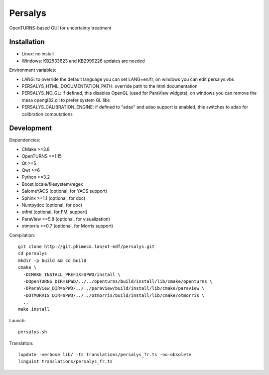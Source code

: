 Persalys
========
OpenTURNS-based GUI for uncertainty treatment

Installation
------------
- Linux: no install
- Windows: KB2533623 and KB2999226 updates are needed

Environment variables:

- LANG: to override the default language you can set LANG=en/fr, on windows you can edit persalys.vbs
- PERSALYS_HTML_DOCUMENTATION_PATH: override path to the html documentation
- PERSALYS_NO_GL: if defined, this disables OpenGL (used for ParaView widgets), on windows you can remove the mesa opengl32.dll to prefer system GL libs
- PERSALYS_CALIBRATION_ENGINE: if defined to "adao" and adao support is enabled, this switches to adao for calibration computations

Development
-----------
Dependencies:

- CMake >=3.8
- OpenTURNS >=1.15
- Qt >=5
- Qwt >=6
- Python >=3.2
- Boost.locale/filesystem/regex
- SalomeYACS (optional, for YACS support)
- Sphinx >=1.1 (optional, for doc)
- Numpydoc (optional, for doc)
- otfmi (optional, for FMI support)
- ParaView >=5.8 (optional, for visualization)
- otmorris >=0.7 (optional, for Morris support)

Compilation::

    git clone http://git.phimeca.lan/ot-edf/persalys.git
    cd persalys
    mkdir -p build && cd build
    cmake \
      -DCMAKE_INSTALL_PREFIX=$PWD/install \
      -DOpenTURNS_DIR=$PWD/../../openturns/build/install/lib/cmake/openturns \
      -DParaView_DIR=$PWD/../../paraview/build/install/lib/cmake/paraview \
      -DOTMORRIS_DIR=$PWD/../../otmorris/build/install/lib/cmake/otmorris \
      ..
    make install

Launch::

    persalys.sh

Translation::

    lupdate -verbose lib/ -ts translations/persalys_fr.ts -no-obsolete
    linguist translations/persalys_fr.ts

